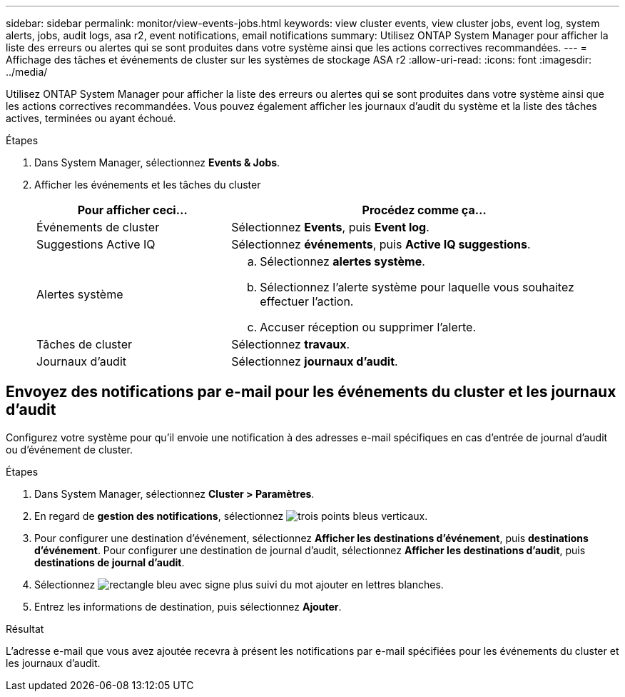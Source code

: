 ---
sidebar: sidebar 
permalink: monitor/view-events-jobs.html 
keywords: view cluster events, view cluster jobs, event log, system alerts, jobs, audit logs, asa r2, event notifications, email notifications 
summary: Utilisez ONTAP System Manager pour afficher la liste des erreurs ou alertes qui se sont produites dans votre système ainsi que les actions correctives recommandées. 
---
= Affichage des tâches et événements de cluster sur les systèmes de stockage ASA r2
:allow-uri-read: 
:icons: font
:imagesdir: ../media/


[role="lead"]
Utilisez ONTAP System Manager pour afficher la liste des erreurs ou alertes qui se sont produites dans votre système ainsi que les actions correctives recommandées. Vous pouvez également afficher les journaux d'audit du système et la liste des tâches actives, terminées ou ayant échoué.

.Étapes
. Dans System Manager, sélectionnez *Events & Jobs*.
. Afficher les événements et les tâches du cluster
+
[cols="2,4a"]
|===
| Pour afficher ceci... | Procédez comme ça... 


| Événements de cluster  a| 
Sélectionnez *Events*, puis *Event log*.



| Suggestions Active IQ  a| 
Sélectionnez *événements*, puis *Active IQ suggestions*.



| Alertes système  a| 
.. Sélectionnez *alertes système*.
.. Sélectionnez l'alerte système pour laquelle vous souhaitez effectuer l'action.
.. Accuser réception ou supprimer l'alerte.




| Tâches de cluster  a| 
Sélectionnez *travaux*.



| Journaux d'audit  a| 
Sélectionnez *journaux d'audit*.

|===




== Envoyez des notifications par e-mail pour les événements du cluster et les journaux d'audit

Configurez votre système pour qu'il envoie une notification à des adresses e-mail spécifiques en cas d'entrée de journal d'audit ou d'événement de cluster.

.Étapes
. Dans System Manager, sélectionnez *Cluster > Paramètres*.
. En regard de *gestion des notifications*, sélectionnez image:icon_kabob.gif["trois points bleus verticaux"].
. Pour configurer une destination d'événement, sélectionnez *Afficher les destinations d'événement*, puis *destinations d'événement*. Pour configurer une destination de journal d'audit, sélectionnez *Afficher les destinations d'audit*, puis *destinations de journal d'audit*.
. Sélectionnez image:icon_add_blue_bg.png["rectangle bleu avec signe plus suivi du mot ajouter en lettres blanches"].
. Entrez les informations de destination, puis sélectionnez *Ajouter*.


.Résultat
L'adresse e-mail que vous avez ajoutée recevra à présent les notifications par e-mail spécifiées pour les événements du cluster et les journaux d'audit.

